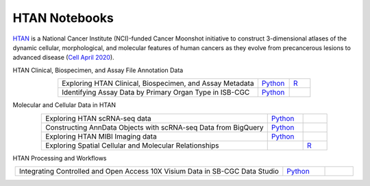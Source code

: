 **************************
HTAN Notebooks
**************************

`HTAN <https://humantumoratlas.org/>`_ is a National Cancer Institute (NCI)-funded Cancer Moonshot initiative to construct 3-dimensional atlases of the dynamic cellular, morphological, and molecular features of human cancers as they evolve from precancerous lesions to advanced disease (`Cell April 2020 <https://www.sciencedirect.com/science/article/pii/S0092867420303469>`_).


HTAN Clinical, Biospecimen, and Assay File Annotation Data 

.. list-table:: 
   :widths: 95 15 10
   :align: center
   :header-rows: 0

   * - Exploring HTAN Clinical, Biospecimen, and Assay Metadata
     - `Python <https://github.com/isb-cgc/Community-Notebooks/blob/master/HTAN/Python%20Notebooks/Explore_HTAN_Clinical_Biospecimen_Assay_Metadata.ipynb>`_
     - `R <https://github.com/isb-cgc/Community-Notebooks/blob/master/HTAN/R%20Notebooks/Explore_HTAN_Clinical_Biospecimen_Assay_Metadata.md>`_
   * - Identifying Assay Data by Primary Organ Type in ISB-CGC
     - `Python <https://github.com/isb-cgc/Community-Notebooks/blob/master/HTAN/Python%20Notebooks/Identifying_HTAN_Data_Files_by_Organ_in_ISB_CGC.ipynb>`_
     - 

Molecular and Cellular Data in HTAN     

.. list-table:: 
   :widths: 95 15 10
   :align: center
   :header-rows: 0
   

   * - Exploring HTAN scRNA-seq data
     - `Python <https://github.com/isb-cgc/Community-Notebooks/blob/master/HTAN/Python%20Notebooks/Investigating_Single_Cell_HTAN_Data.ipynb>`_
     - 
   * - Constructing AnnData Objects with scRNA-seq Data from BigQuery
     - `Python <https://github.com/isb-cgc/Community-Notebooks/blob/master/HTAN/Python%20Notebooks/Building_AnnData_with_Subset_of_Cells_from_BQ.ipynb>`_
     -  
   * - Exploring HTAN MIBI Imaging data
     - `Python <https://github.com/isb-cgc/Community-Notebooks/blob/master/HTAN/Python%20Notebooks/Analyzing_HTAN_MIBI_Imaging_Data.ipynb>`_
     - 
   * - Exploring Spatial Cellular and Molecular Relationships
     - 
     - `R <https://github.com/isb-cgc/Community-Notebooks/blob/master/HTAN/R%20Notebooks/Explore_HTAN_Spatial_Cellular_Relationships.md>`_


HTAN Processing and Workflows

.. list-table:: 
   :widths: 95 15 10
   :align: center
   :header-rows: 0
   
   * - Integrating Controlled and Open Access 10X Visium Data in SB-CGC Data Studio
     - `Python <https://github.com/isb-cgc/Community-Notebooks/blob/master/HTAN/Python%20Notebooks/Analyzing_HTAN_Data_in_SB_Data_Studio.ipynb>`_
     - 

